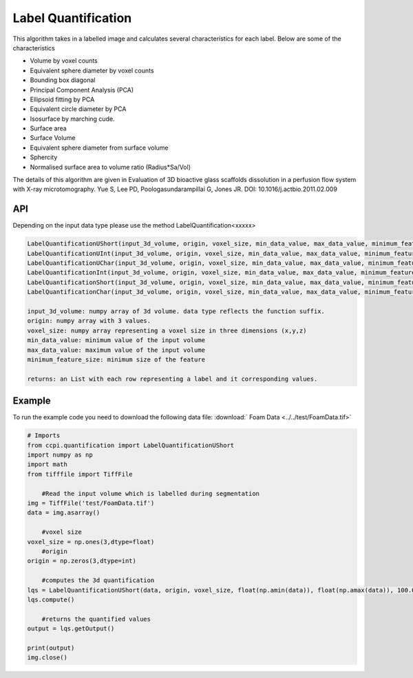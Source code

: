 Label Quantification
*********************

This algorithm takes in a labelled image and calculates several characteristics for each label. Below are some of the characteristics 

* Volume by voxel counts
* Equivalent sphere diameter by voxel counts
* Bounding box diagonal
* Principal Component Analysis (PCA)
* Ellipsoid fitting by PCA
* Equivalent circle diameter by PCA
* Isosurface by marching cude.
* Surface area
* Surface Volume
* Equivalent sphere diameter from surface volume
* Sphercity
* Normalised surface area to volume ratio (Radius*Sa/Vol)

The details of this algorithm are given in Evaluation of 3D bioactive glass scaffolds dissolution in a perfusion flow system with X-ray microtomography. Yue S, Lee PD, Poologasundarampillai G, Jones JR. DOI: 10.1016/j.actbio.2011.02.009

API
----

Depending on the input data type please use the method LabelQuantification<xxxxx>

.. code-block:: python

	LabelQuantificationUShort(input_3d_volume, origin, voxel_size, min_data_value, max_data_value, minimum_feature_size)
	LabelQuantificationUInt(input_3d_volume, origin, voxel_size, min_data_value, max_data_value, minimum_feature_size)
	LabelQuantificationUChar(input_3d_volume, origin, voxel_size, min_data_value, max_data_value, minimum_feature_size)
	LabelQuantificationInt(input_3d_volume, origin, voxel_size, min_data_value, max_data_value, minimum_feature_size)
	LabelQuantificationShort(input_3d_volume, origin, voxel_size, min_data_value, max_data_value, minimum_feature_size)
	LabelQuantificationChar(input_3d_volume, origin, voxel_size, min_data_value, max_data_value, minimum_feature_size)

	input_3d_volume: numpy array of 3d volume. data type reflects the function suffix.
	origin: numpy array with 3 values. 
	voxel_size: numpy array representing a voxel size in three dimensions (x,y,z)
	min_data_value: minimum value of the input volume
	max_data_value: maximum value of the input volume
	minimum_feature_size: minimum size of the feature
	
	returns: an List with each row representing a label and it corresponding values.
	
Example
--------

To run the example code you need to download the following data file: :download:` Foam Data <../../test/FoamData.tif>`

.. code-block:: python
  
    # Imports
    from ccpi.quantification import LabelQuantificationUShort
    import numpy as np
    import math
    from tifffile import TiffFile        
	
	#Read the input volume which is labelled during segmentation
    img = TiffFile('test/FoamData.tif')        
    data = img.asarray()
	
	#voxel size
    voxel_size = np.ones(3,dtype=float)
	#origin
    origin = np.zeros(3,dtype=int)
	
	#computes the 3d quantification
    lqs = LabelQuantificationUShort(data, origin, voxel_size, float(np.amin(data)), float(np.amax(data)), 100.0)
    lqs.compute()
	
	#returns the quantified values
    output = lqs.getOutput()
	
    print(output)
    img.close()
	
.. image:: ../../pics/LabelQuantification.jpg   	